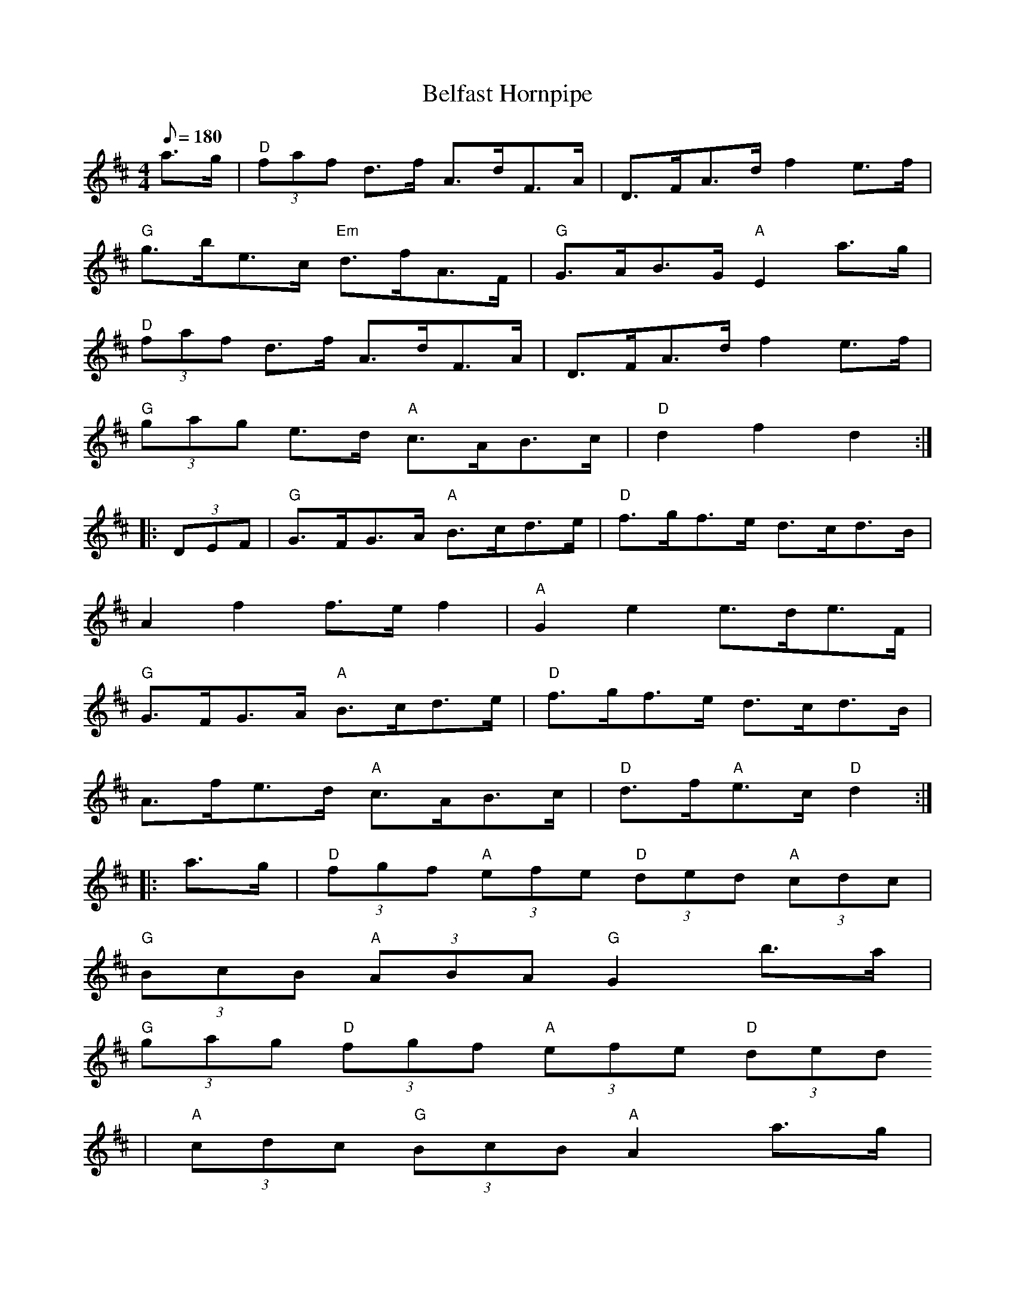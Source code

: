 X: 53
T:Belfast Hornpipe
M:4/4
L:1/8
Q:180
R:Hornpipe
K:D
a>g|"D"(3faf d>f A>dF>A|D>FA>d f2 e>f|
"G"g>be>c "Em"d>fA>F|"G"G>AB>G "A"E2 a>g|
"D"(3faf d>f A>dF>A|D>FA>d f2 e>f|
"G"(3gag e>d "A"c>AB>c|"D"d2f2d2::
(3DEF|"G"G>FG>A "A"B>cd>e|"D"f>gf>e d>cd>B|
A2f2f>ef2|"A"G2e2e>de>F|
"G"G>FG>A "A"B>cd>e|"D"f>gf>e d>cd>B|
A>fe>d "A"c>AB>c|"D"d>f"A"e>c "D"d2 ::
a>g|"D"(3fgf "A"(3efe "D"(3ded "A"(3cdc|
"G"(3BcB "A"(3ABA "G"G2 b>a|
"G"(3gag "D"(3fgf "A"(3efe "D"(3ded
|"A"(3cdc "G"(3BcB "A"A2 a>g|
"D"(3fgf "A"(3efe "D"(3ded "A"(3cdc|
"G"(3BcB "A"(3ABA "G"(3GAG "D"(3FGF|
"G"E>g e>d "A"c>A B>c|"D"d2 f2 d2:|
